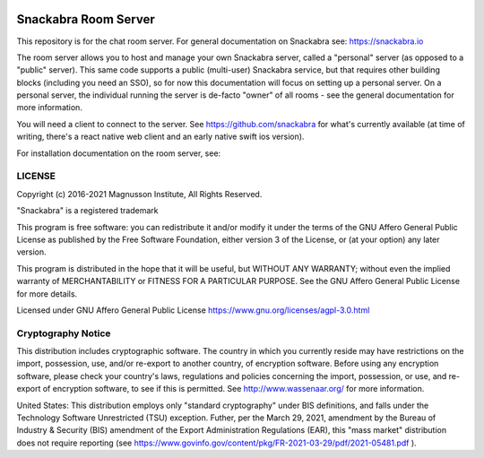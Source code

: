 .. image:: snackabra.svg
   :height: 100px
   :align: center
   :alt: The 'michat' Pet Logo

=====================
Snackabra Room Server
=====================

This repository is for the chat room server. For general documentation
on Snackabra see: https://snackabra.io

The room server allows you to host and manage your own Snackabra
server, called a "personal" server (as opposed to a "public"
server). This same code supports a public (multi-user) Snackabra
service, but that requires other building blocks (including you need
an SSO), so for now this documentation will focus on setting up a
personal server. On a personal server, the individual running the
server is de-facto "owner" of all rooms - see the general
documentation for more information.

You will need a client to connect to the server. See
https://github.com/snackabra for what's currently available (at time
of writing, there's a react native web client and an early native
swift ios version).

For installation documentation on the room server, see:




LICENSE
-------

Copyright (c) 2016-2021 Magnusson Institute, All Rights Reserved.

"Snackabra" is a registered trademark

This program is free software: you can redistribute it and/or modify
it under the terms of the GNU Affero General Public License as
published by the Free Software Foundation, either version 3 of the
License, or (at your option) any later version.

This program is distributed in the hope that it will be useful, but
WITHOUT ANY WARRANTY; without even the implied warranty of
MERCHANTABILITY or FITNESS FOR A PARTICULAR PURPOSE.  See the GNU
Affero General Public License for more details.

Licensed under GNU Affero General Public License
https://www.gnu.org/licenses/agpl-3.0.html


Cryptography Notice
-------------------

This distribution includes cryptographic software. The country in
which you currently reside may have restrictions on the import,
possession, use, and/or re-export to another country, of encryption
software. Before using any encryption software, please check your
country's laws, regulations and policies concerning the import,
possession, or use, and re-export of encryption software, to see if
this is permitted. See http://www.wassenaar.org/ for more information.

United States: This distribution employs only "standard cryptography"
under BIS definitions, and falls under the Technology Software
Unrestricted (TSU) exception.  Futher, per the March 29, 2021,
amendment by the Bureau of Industry & Security (BIS) amendment of the
Export Administration Regulations (EAR), this "mass market"
distribution does not require reporting (see
https://www.govinfo.gov/content/pkg/FR-2021-03-29/pdf/2021-05481.pdf ).
